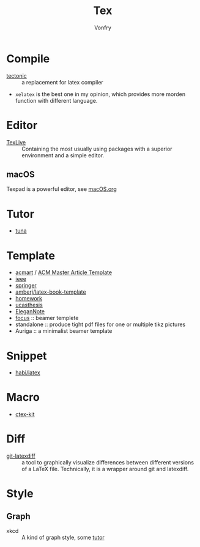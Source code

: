 #+TITLE: Tex
#+AUTHOR: Vonfry

* Compile
  - [[https://github.com/tectonic-typesetting/tectonic][tectonic]] :: a replacement for latex compiler
  - ~xelatex~ is the best one in my opinion, which provides more morden function with different language.

* Editor
  - [[http://tug.org/texlive/][TexLive]] :: Containing the most usually using packages with a superior environment and a simple editor.

** macOS
   Texpad is a powerful editor, see [[../app-os/macos.org][macOS.org]]

* Tutor
   - [[https://github.com/tuna/thulib-latex-talk][tuna]]

* Template
  - [[https://github.com/borisveytsman/acmart][acmart]] / [[https://www.acm.org/publications/proceedings-template][ACM Master Article Template]]
  - [[https://journals.ieeeauthorcenter.ieee.org/create-your-ieee-journal-article/authoring-tools-and-templates/ieee-article-templates/][ieee]]
  - [[https://www.springer.com/gp/livingreviews/latex-templates][springer]]
  - [[https://github.com/amberj/latex-book-template][amberj/latex-book-template]]
  - [[https://github.com/jdavis/latex-homework-template][homework]]
  - [[https://github.com/mohuangrui/ucasthesis][ucasthesis]]
  - [[https://github.com/ElegantLaTeX/ElegantNote][EleganNote]]
  - [[https://github.com/elauksap/focus-beamertheme][focus]] :: beamer templete
  - standalone :: produce tight pdf files for one or multiple tikz pictures
  - Auriga :: a minimalist beamer template

* Snippet
  - [[https://github.com/habi/latex][habi/latex]]

* Macro
  - [[https://github.com/CTeX-org/ctex-kit][ctex-kit]]
* Diff
  - [[https://gitlab.com/git-latexdiff/git-latexdiff][git-latexdiff]] :: a tool to graphically visualize differences between
    different versions of a LaTeX file. Technically, it is a wrapper around git
    and latexdiff.

* Style
** Graph
   - xkcd :: A kind of graph style, some [[https://tex.stackexchange.com/questions/74878/create-xkcd-style-diagram-in-tex][tutor]]
